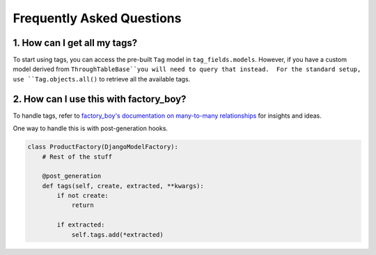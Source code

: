 Frequently Asked Questions
==========================

1. How can I get all my tags?
-----------------------------

To start using tags, you can access the pre-built ``Tag`` model
in ``tag_fields.models``.  However, if you have a custom model derived from ``ThroughTableBase``you will need to query that instead.  For the standard setup, use ``Tag.objects.all()`` to retrieve all the
available tags.



2. How can I use this with factory_boy?
---------------------------------------

To handle tags, refer to `factory_boy's documentation on many-to-many
relationships <https://factoryboy.readthedocs.io/en/stable/recipes.html
#simple-many-to-many-relationship>`_ for insights and ideas.


One way to handle this is with post-generation hooks.

.. code-block:: python

    class ProductFactory(DjangoModelFactory):
        # Rest of the stuff

        @post_generation
        def tags(self, create, extracted, **kwargs):
            if not create:
                return

            if extracted:
                self.tags.add(*extracted)
